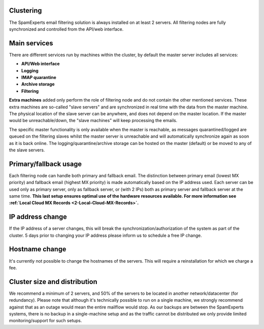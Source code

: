 .. _2-Clustering:

Clustering
==========

The SpamExperts email filtering solution is always installed on at least
2 servers. All filtering nodes are fully synchronized and controlled
from the API/web interface.

Main services
=============

There are different services run by machines within the cluster, by
default the master server includes all services:

-  **API/Web interface**
-  **Logging**
-  **IMAP quarantine**
-  **Archive storage**
-  **Filtering**

**Extra machines** added only perform the role of filtering node and do
not contain the other mentioned services. These extra machines are
so-called "slave servers" and are synchronized in real time with the
data from the master machine. The physical location of the slave server
can be anywhere, and does not depend on the master location. If the
master would be unreachable/down, the "slave machines" will keep
processing the emails.

The specific master functionality is only available when the master is
reachable, as messages quarantined/logged are queued on the filtering
slaves whilst the master server is unreachable and will automatically
synchronize again as soon as it is back online. The
logging/quarantine/archive storage can be hosted on the master (default)
or be moved to any of the slave servers.

Primary/fallback usage
======================

Each filtering node can handle both primary and fallback email. The
distinction between primary email (lowest MX priority) and fallback
email (highest MX priority) is made automatically based on the IP
address used. Each server can be used only as primary server, only as
fallback server, or (with 2 IPs) both as primary server and fallback
server at the same time. **This last setup ensures optimal use of the
hardware resources available. For more information see :ref:`Local Cloud MX Records  <2-Local-Cloud-MX-Records>`.**

IP address change
=================

If the IP address of a server changes, this will break the
synchronization/authorization of the system as part of the cluster. 5
days prior to changing your IP address please inform us to schedule a
free IP change.

Hostname change
===============

It's currently not possible to change the hostnames of the servers. This
will require a reinstallation for which we charge a fee.

Cluster size and distribution
=============================

We recommend a minimum of 2 servers, and 50% of the servers to be
located in another network/datacenter (for redundancy). Please note that
although it's technically possible to run on a single machine, we
strongly recommend against that as an outage would mean the entire
mailflow would stop. As our backups are between the SpamExperts systems,
there is no backup in a single-machine setup and as the traffic cannot
be distributed we only provide limited monitoring/support for such
setups.
